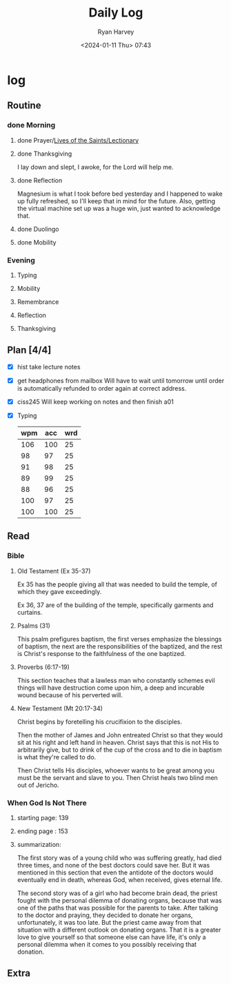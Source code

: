 #+title: Daily Log
#+author: Ryan Harvey
#+date: <2024-01-11 Thu> 07:43
* log 
** Routine
*** done Morning
**** done Prayer/[[https://goarch.org][Lives of the Saints/Lectionary]]
**** done Thanksgiving
I lay down and slept, I awoke, for the Lord will help me.
**** done Reflection
Magnesium is what I took before bed yesterday and I happened to wake up fully refreshed, so I'll keep that in mind for the future. Also, getting the virtual machine set up was a huge win, just wanted to acknowledge that.
**** done Duolingo
**** done Mobility
*** Evening
**** Typing
**** Mobility
**** Remembrance 
**** Reflection
**** Thanksgiving
** Plan [4/4]
- [X] hist take lecture notes
- [X] get headphones from mailbox
  Will have to wait until tomorrow until order is automatically refunded to order again at correct address.
- [X] ciss245
  Will keep working on notes and then finish a01
- [X] Typing
  | wpm | acc | wrd |
  |-----+-----+-----|
  | 106 | 100 |  25 |
  |  98 |  97 |  25 |
  |  91 |  98 |  25 |
  |  89 |  99 |  25 |
  |  88 |  96 |  25 |
  | 100 |  97 |  25 |
  | 100 | 100 |  25 |
** Read
*** Bible 
**** Old Testament (Ex 35-37)
Ex 35 has the people giving all that was needed to build the temple, of which they gave exceedingly.

Ex 36, 37 are of the building of the temple, specifically garments and curtains.
**** Psalms (31)
This psalm prefigures baptism, the first verses emphasize the blessings of baptism, the next are the responsibilities of the baptized, and the rest is Christ's response to the faithfulness of the one baptized.
**** Proverbs (6:17-19)
This section teaches that a lawless man who constantly schemes evil things will have destruction come upon him, a deep and incurable wound because of his perverted will.
**** New Testament (Mt 20:17-34)
Christ begins by foretelling his crucifixion to the disciples.

Then the mother of James and John entreated Christ so that they would sit at his right and left hand in heaven. Christ says that this is not His to arbitrarily give, but to drink of the cup of the cross and to die in baptism is what they're called to do.

Then Christ tells His disciples, whoever wants to be great among you must be the servant and slave to you. Then Christ heals two blind men out of Jericho.
*** When God Is Not There
**** starting page: 139
**** ending page  : 153
**** summarization: 
The first story was of a young child who was suffering greatly, had died three times, and none of the best doctors could save her. But it was mentioned in this section that even the antidote of the doctors would eventually end in death, whereas God, when received, gives eternal life.

The second story was of a girl who had become brain dead, the priest fought with the personal dilemma of donating organs, because that was one of the paths that was possible for the parents to take. After talking to the doctor and praying, they decided to donate her organs, unfortunately, it was too late. But the priest came away from that situation with a different outlook on donating organs. That it is a greater love to give yourself so that someone else can have life, it's only a personal dilemma when it comes to you possibly receiving that donation.
** Extra
